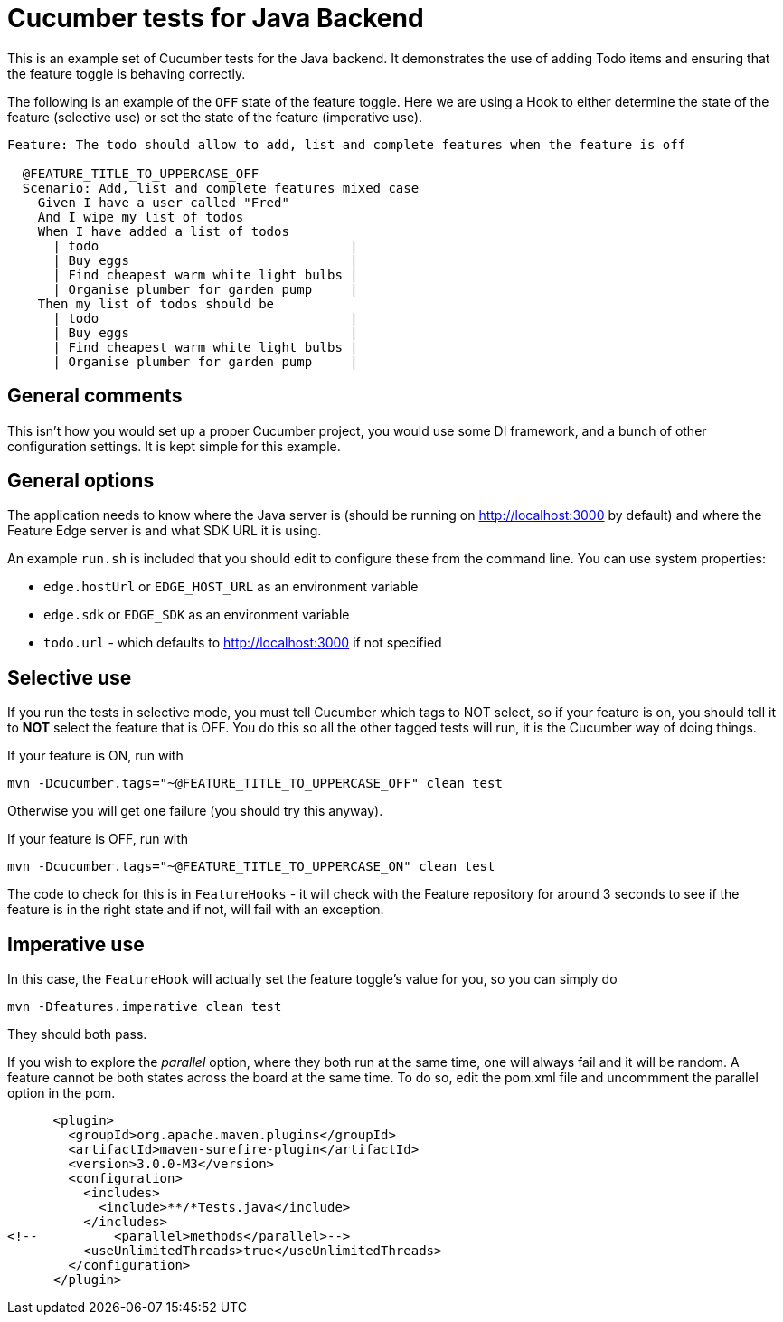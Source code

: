 = Cucumber tests for Java Backend

This is an example set of Cucumber tests for the Java backend. It demonstrates the use of adding Todo items
and ensuring that the feature toggle is behaving correctly.

The following is an example of the `OFF` state of the feature toggle. Here we are using a Hook to either determine
the state of the feature (selective use) or set the state of the feature (imperative use).

----
Feature: The todo should allow to add, list and complete features when the feature is off

  @FEATURE_TITLE_TO_UPPERCASE_OFF
  Scenario: Add, list and complete features mixed case
    Given I have a user called "Fred"
    And I wipe my list of todos
    When I have added a list of todos
      | todo                                 |
      | Buy eggs                             |
      | Find cheapest warm white light bulbs |
      | Organise plumber for garden pump     |
    Then my list of todos should be
      | todo                                 |
      | Buy eggs                             |
      | Find cheapest warm white light bulbs |
      | Organise plumber for garden pump     |
----

== General comments
This isn't how you would set up a proper Cucumber project, you would use some DI framework, and a bunch of other
configuration settings. It is kept simple for this example.

== General options
The application needs to know where the Java server is (should be running on http://localhost:3000 by default) and
where the Feature Edge server is and what SDK URL it is using.

An example `run.sh` is included that you should edit to configure these from the command line. You can use system
properties:

- `edge.hostUrl` or `EDGE_HOST_URL` as an environment variable
- `edge.sdk` or `EDGE_SDK` as an environment variable 
- `todo.url` - which defaults to http://localhost:3000 if not specified

== Selective use

If you run the tests in selective mode, you must tell Cucumber which tags to NOT select, so if your feature is on,
you should tell it to *NOT* select the feature that is OFF. You do this so all the other tagged tests will run, it
is the Cucumber way of doing things. 

If your feature is ON, run with

----
mvn -Dcucumber.tags="~@FEATURE_TITLE_TO_UPPERCASE_OFF" clean test
----

Otherwise you will get one failure (you should try this anyway).

If your feature is OFF, run with

----
mvn -Dcucumber.tags="~@FEATURE_TITLE_TO_UPPERCASE_ON" clean test
----

The code to check for this is in `FeatureHooks` - it will check with the Feature repository for around 3 seconds to
see if the feature is in the right state and if not, will fail with an exception.

== Imperative use

In this case, the `FeatureHook` will actually set the feature toggle's value for you, so you can simply do

----
mvn -Dfeatures.imperative clean test
----

They should both pass.

If you wish to explore the _parallel_ option, where they both run at the same time, one will always fail and it will
be random. A feature cannot be both states across the board at the same time. To do so, edit the pom.xml file and uncommment
the parallel option in the pom.

[source,xml]
----
      <plugin>
        <groupId>org.apache.maven.plugins</groupId>
        <artifactId>maven-surefire-plugin</artifactId>
        <version>3.0.0-M3</version>
        <configuration>
          <includes>
            <include>**/*Tests.java</include>
          </includes>
<!--          <parallel>methods</parallel>-->
          <useUnlimitedThreads>true</useUnlimitedThreads>
        </configuration>
      </plugin>
----
